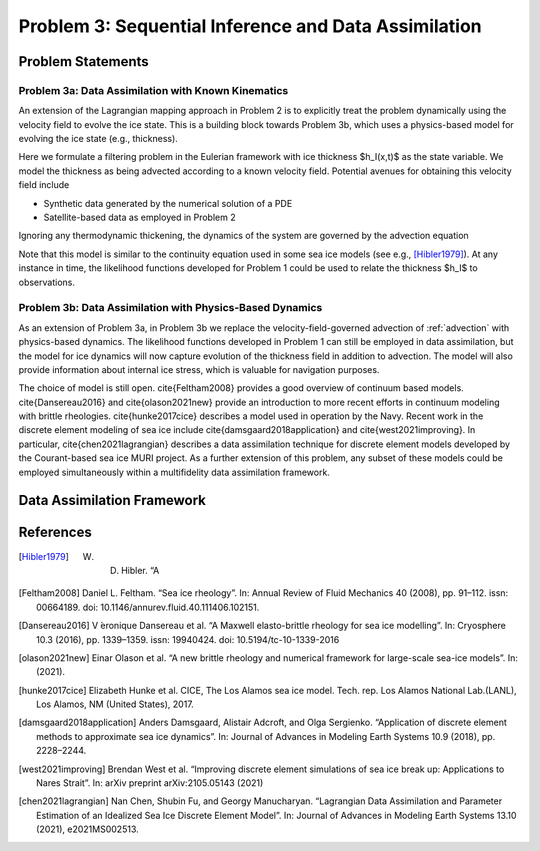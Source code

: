 .. _problem3:

======================================================
Problem 3: Sequential Inference and Data Assimilation
======================================================

------------------------------------------------------
Problem Statements
------------------------------------------------------

^^^^^^^^^^^^^^^^^^^^^^^^^^^^^^^^^^^^^^^^^^^^^^^^^^^^^^
Problem 3a: Data Assimilation with Known Kinematics
^^^^^^^^^^^^^^^^^^^^^^^^^^^^^^^^^^^^^^^^^^^^^^^^^^^^^^
An extension of the Lagrangian mapping approach in Problem 2 is to explicitly treat the problem dynamically using the velocity field to evolve the ice state.   This is a building block towards Problem 3b, which uses a physics-based model for evolving the ice state (e.g., thickness). 

Here we formulate a filtering problem in the Eulerian framework with ice thickness $h_I(x,t)$ as the state variable. We model the thickness as being advected according to a known velocity field. Potential avenues for obtaining this velocity field include 

* Synthetic data generated by the numerical solution of a PDE
* Satellite-based data as employed in Problem 2

Ignoring any thermodynamic thickening, the dynamics of the system are governed by the advection equation 

.. math:: 
    :name: advection 
    \frac{\partial h_I}{\partial t} + \nabla \cdot (h_I v) = 0

Note that this model is similar to the continuity equation used in some sea ice models (see e.g., [Hibler1979]_).  At any instance in time, the likelihood functions developed for Problem 1 could be used to relate the thickness $h_I$ to observations.

^^^^^^^^^^^^^^^^^^^^^^^^^^^^^^^^^^^^^^^^^^^^^^^^^^^^^^^^^^
Problem 3b: Data Assimilation with Physics-Based Dynamics
^^^^^^^^^^^^^^^^^^^^^^^^^^^^^^^^^^^^^^^^^^^^^^^^^^^^^^^^^^
As an extension of Problem 3a, in Problem 3b we replace the velocity-field-governed advection of :ref:`advection` with physics-based dynamics. The likelihood functions developed in Problem 1 can still be employed in data assimilation, but the model for ice dynamics will now capture evolution of the thickness field in addition to advection. The model will also provide information about internal ice stress, which is valuable for navigation purposes.   

The choice of model is still open.  \cite{Feltham2008} provides a good overview of continuum based models. \cite{Dansereau2016} and \cite{olason2021new} provide an introduction to more recent efforts in continuum modeling with brittle rheologies.  \cite{hunke2017cice} describes a model used in operation by the Navy.  Recent work in the discrete element modeling of sea ice include \cite{damsgaard2018application} and \cite{west2021improving}.  In particular, \cite{chen2021lagrangian} describes a data assimilation technique for discrete element models developed by the Courant-based sea ice MURI project. As a further extension of this problem, any subset of these models could be employed simultaneously within a multifidelity data assimilation framework. 

------------------------------------------------------
Data Assimilation Framework
------------------------------------------------------

------------------------------------------------------
References
------------------------------------------------------
.. [Hibler1979] W. D. Hibler. “A 

.. [Feltham2008] Daniel L. Feltham. “Sea ice rheology”. In: Annual Review of Fluid Mechanics 40 (2008), pp. 91–112. issn: 00664189. doi: 10.1146/annurev.fluid.40.111406.102151.

.. [Dansereau2016] V ́eronique Dansereau et al. “A Maxwell elasto-brittle rheology for sea ice modelling”. In: Cryosphere 10.3 (2016), pp. 1339–1359. issn: 19940424. doi: 10.5194/tc-10-1339-2016

.. [olason2021new] Einar Olason et al. “A new brittle rheology and numerical framework for large-scale sea-ice models”. In: (2021).

.. [hunke2017cice] Elizabeth Hunke et al. CICE, The Los Alamos sea ice model. Tech. rep. Los Alamos National Lab.(LANL), Los Alamos, NM (United States), 2017.

.. [damsgaard2018application] Anders Damsgaard, Alistair Adcroft, and Olga Sergienko. “Application of discrete element methods to approximate sea ice dynamics”. In: Journal of Advances in Modeling Earth Systems 10.9 (2018), pp. 2228–2244.

.. [west2021improving] Brendan West et al. “Improving discrete element simulations of sea ice break up: Applications to Nares Strait”. In: arXiv preprint arXiv:2105.05143 (2021)

.. [chen2021lagrangian] Nan Chen, Shubin Fu, and Georgy Manucharyan. “Lagrangian Data Assimilation and Parameter Estimation of an Idealized Sea Ice Discrete Element Model”. In: Journal of Advances in Modeling Earth Systems 13.10 (2021), e2021MS002513.